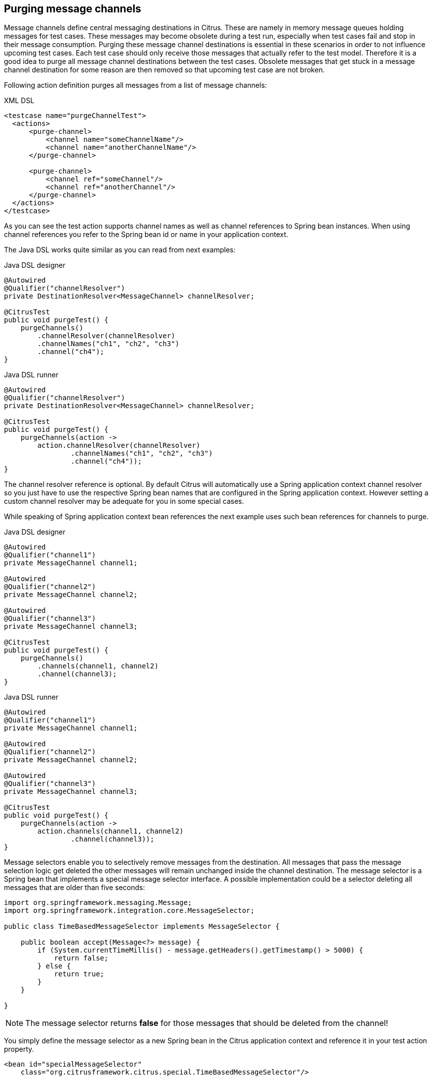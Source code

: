 [[actions-purging-message-channels]]
== Purging message channels

Message channels define central messaging destinations in Citrus. These are namely in memory message queues holding messages for test cases. These messages may become obsolete during a test run, especially when test cases fail and stop in their message consumption. Purging these message channel destinations is essential in these scenarios in order to not influence upcoming test cases. Each test case should only receive those messages that actually refer to the test model. Therefore it is a good idea to purge all message channel destinations between the test cases. Obsolete messages that get stuck in a message channel destination for some reason are then removed so that upcoming test case are not broken.

Following action definition purges all messages from a list of message channels:

.XML DSL
[source,xml]
----
<testcase name="purgeChannelTest">
  <actions>
      <purge-channel>
          <channel name="someChannelName"/>
          <channel name="anotherChannelName"/>
      </purge-channel>

      <purge-channel>
          <channel ref="someChannel"/>
          <channel ref="anotherChannel"/>
      </purge-channel>
  </actions>
</testcase>
----

As you can see the test action supports channel names as well as channel references to Spring bean instances. When using channel references you refer to the Spring bean id or name in your application context.

The Java DSL works quite similar as you can read from next examples:

.Java DSL designer
[source,java]
----
@Autowired
@Qualifier("channelResolver")
private DestinationResolver<MessageChannel> channelResolver;

@CitrusTest
public void purgeTest() {
    purgeChannels()
        .channelResolver(channelResolver)
        .channelNames("ch1", "ch2", "ch3")
        .channel("ch4");
}
----

.Java DSL runner
[source,java]
----
@Autowired
@Qualifier("channelResolver")
private DestinationResolver<MessageChannel> channelResolver;

@CitrusTest
public void purgeTest() {
    purgeChannels(action ->
        action.channelResolver(channelResolver)
                .channelNames("ch1", "ch2", "ch3")
                .channel("ch4"));
}
----

The channel resolver reference is optional. By default Citrus will automatically use a Spring application context channel resolver so you just have to use the respective Spring bean names that are configured in the Spring application context. However setting a custom channel resolver may be adequate for you in some special cases.

While speaking of Spring application context bean references the next example uses such bean references for channels to purge.

.Java DSL designer
[source,java]
----
@Autowired
@Qualifier("channel1")
private MessageChannel channel1;

@Autowired
@Qualifier("channel2")
private MessageChannel channel2;

@Autowired
@Qualifier("channel3")
private MessageChannel channel3;

@CitrusTest
public void purgeTest() {
    purgeChannels()
        .channels(channel1, channel2)
        .channel(channel3);
}
----

.Java DSL runner
[source,java]
----
@Autowired
@Qualifier("channel1")
private MessageChannel channel1;

@Autowired
@Qualifier("channel2")
private MessageChannel channel2;

@Autowired
@Qualifier("channel3")
private MessageChannel channel3;

@CitrusTest
public void purgeTest() {
    purgeChannels(action ->
        action.channels(channel1, channel2)
                .channel(channel3));
}
----

Message selectors enable you to selectively remove messages from the destination. All messages that pass the message selection logic get deleted the other messages will remain unchanged inside the channel destination. The message selector is a Spring bean that implements a special message selector interface. A possible implementation could be a selector deleting all messages that are older than five seconds:

[source,java]
----
import org.springframework.messaging.Message;
import org.springframework.integration.core.MessageSelector;

public class TimeBasedMessageSelector implements MessageSelector {

    public boolean accept(Message<?> message) {
        if (System.currentTimeMillis() - message.getHeaders().getTimestamp() > 5000) {
            return false;
        } else {
            return true;
        }
    }

}
----

NOTE: The message selector returns *false* for those messages that should be deleted from the channel!

You simply define the message selector as a new Spring bean in the Citrus application context and reference it in your test action property.

[source,xml]
----
<bean id="specialMessageSelector"
    class="org.citrusframework.citrus.special.TimeBasedMessageSelector"/>
----

Now let us have a look at how you reference the selector in your test case:

.XML DSL
[source,xml]
----
<purge-channel message-selector="specialMessageSelector">
  <channel name="someChannelName"/>
  <channel name="anotherChannelName"/>
</purge-channel>
----

.Java DSL designer
[source,java]
----

@Autowired
@Qualifier("specialMessageSelector")
private MessageSelector specialMessageSelector;

@CitrusTest
public void purgeTest() {
    purgeChannels()
        .channelNames("ch1", "ch2", "ch3")
        .selector(specialMessageSelector);
}
----

.Java DSL runner
[source,java]
----

@Autowired
@Qualifier("specialMessageSelector")
private MessageSelector specialMessageSelector;

@CitrusTest
public void purgeTest() {
    purgeChannels(action ->
        action.channelNames("ch1", "ch2", "ch3")
                .selector(specialMessageSelector));
}
----

In the examples above we use a message selector implementation that gets injected via Spring IoC container.

Purging channels in each test case every time is quite exhausting because every test case needs to define a purging action at the very beginning of the test. A more straight forward approach would be to introduce some purging action which is automatically executed before each test. Fortunately the Citrus test suite offers a very simple way to do this. It is described in link:#before-suite[testsuite-before-test].

When using the special action sequence before test cases we are able to purge channel destinations every time a test case executes. See the upcoming example to find out how the action is defined in the Spring configuration application context.

[source,xml]
----
<citrus:before-test id="purgeBeforeTest">
    <citrus:actions>
        <purge-channel>
            <channel name="fooChannel"/>
            <channel name="barChannel"/>
        </purge-channel>
    </citrus:actions>
</citrus:before-test>
----

Just use this before-test bean in the Spring bean application context and the purge channel action is active. Obsolete messages that are waiting on the message channels for consumption are purged before the next test in line is executed.

TIP: Purging message channels becomes also very interesting when working with server instances in Citrus. Each server component automatically has an inbound message channel where incoming messages are stored to internally. So if you need to clean up a server that has already stored some incoming messages you can do this easily by purging the internal message channel. The message channel follows a naming convention *{serverName}.inbound* where *{serverName}* is the Spring bean name of the Citrus server endpoint component. If you purge this internal channel in a before test nature you are sure that obsolete messages on a server instance get purged before each test is executed.
